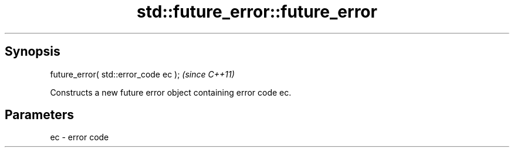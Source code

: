 .TH std::future_error::future_error 3 "Sep  4 2015" "2.0 | http://cppreference.com" "C++ Standard Libary"
.SH Synopsis
   future_error( std::error_code ec );  \fI(since C++11)\fP

   Constructs a new future error object containing error code ec.

.SH Parameters

   ec - error code
